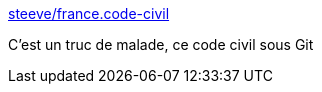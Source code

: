 :jbake-type: post
:jbake-status: published
:jbake-title: steeve/france.code-civil
:jbake-tags: loi,histoire,politique,git,github,_mois_mars,_année_2015
:jbake-date: 2015-03-31
:jbake-depth: ../
:jbake-uri: shaarli/1427814487000.adoc
:jbake-source: https://nicolas-delsaux.hd.free.fr/Shaarli?searchterm=https%3A%2F%2Fgithub.com%2Fsteeve%2Ffrance.code-civil&searchtags=loi+histoire+politique+git+github+_mois_mars+_ann%C3%A9e_2015
:jbake-style: shaarli

https://github.com/steeve/france.code-civil[steeve/france.code-civil]

C'est un truc de malade, ce code civil sous Git
